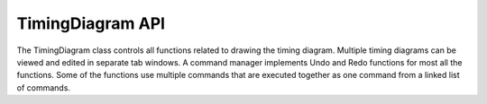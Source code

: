 TimingDiagram API
=================================


The TimingDiagram class controls all functions related to drawing the timing 
diagram. Multiple timing diagrams can be viewed and edited in separate tab 
windows. A command manager implements Undo and Redo functions for most all the 
functions. Some of the functions use multiple commands that are executed 
together as one command from a linked list of commands.

.. function :: addDigitalClock(String name, double frequency, String startState) 

    Adds a DigitalClock to the timing diagram. It creates a new instance of a 
    DigitalClock object using the arguments. This function is undoable and 
    redoable.

    Returns a DigitalClock object that can be used by other routines. The name, 
    frequency, duty cycle, rise time, fall time, start delay, start state, and 
    height can be changed using updateDigitalClock() ::

        dclk = td.addDigitalClock("CLK25",25e6,"H")


.. function :: addDigitalClock(String name, double frequency, String startState, int dutyCycle)

    Adds a DigitalClock to the timing diagram. It creates a new instance of a 
    DigitalClock object using the arguments. This function is undoable and 
    redoable.

    Returns a Digital Clock object that can be used by other routines. The 
    name, frequency, duty cycle, rise time, fall time, start delay, start 
    state, and height can be changed using updateDigitalClock() ::

        dclk = td.addDigitalClock("CLK25",25e6,"H",40)


.. function :: addDigitalBus(String name, String startState, String stateFormat)

    Adds a DigitalBus to the timing diagram. It creates a new instance of a 
    DigitalBus object using the arguments. This function is undoable and 
    redoable.

    Returns a DigitalBus object that can be used by other routines needed to 
    do timing analysis. The parameters can be changed using updateDigitalClock. 
    The stateFormat can be "Hex", "Bin", "Dec", or "Text" ::

        dbus = td.addDigitalBus("ADDR[15:0]","Z","Hex")

.. function :: addDigitalSignal(String name, String startState)

    Adds a DigitalSignal to this timing diagram. It creates a new instance of a 
    DigitalSignal object using the arguments. This function is undoable and redoable.

    Returns a DigitalSignalobject that can be used by other routines.  The 
    parameters can be changed using updateDigitalSignal(). The start state of 
    signal can be "H" or "L" or "Z" ::

        dsig = td.addDigitalSignal("GNT_N","H")

.. function :: addEdge(Signal sig, double edgeTime, String newState)

    Adds an Edge to a Signal. The edge is added to the signal at the specified 
    time.  The edge object contains the time and new state of the edge. Adding 
    edges should only be used when the new edge will be last edge in the signal. 
    Use addPulse() to change the state of a signal otherwise. This function is 
    undoable and redoable.
 
    Returns the Edge object ::

        thisEdge = td.addEdge(myBus,340.0e-9,"FF22")

.. function :: addPulse(Signal sig, double time1, double time2, String newState)

    Adds a Pulse to a Signal. The pulse occurs from time1 to time2. The 
    newState argument defines the state of the pulse. This actually adds 2 
    edges to the signal.  This function is undoable and redoable ::

        td.addPulse(mySignal,50.0e-9,100.0e-9,"H")

.. function :: addPulseWidthLabel(Edge e1, Edge e2, String label, String labelPos)

   Adds a PulseWidthLabel between two edges. The label is can be displayed on the left,
   right, or center of the edges. ::
   
       td.addPulseWidthLabel(edge1,edge2,"t_min","Center")  

.. function :: addStateBar(Edge ed, String label, String lineType, int offsetX, int offsetY)

   Adds a StateBar to an Edge. The label is displayed to the right of the 
   line on top of the waveform.  The label can be moved by specifying an 
   offset in pixels in the X and Y directions. The line type string can be 
   "Dashed" or "Solid". 

   Ths function is undoable and redoable.  :: 

        td.addStateBar(clk_edge,"","Dashed",0,0)

.. function :: addTextAboveSignal(String sigName, String text, double time, int offset)

    Adds a text label to the timing diagram above a signal. The following example adds
    the label "Write Transaction" 20 pixels above the top of the write_cmd signal 
    at 50 ns ::

        td.addTextAboveSignal("write_cmd", "Write Transaction", 50.0e-9, 20)

.. function :: addTextBelowSignal(String sigName, String text, double time, int offset)

    Adds a text label to the timing diagram below a signal. The following example adds
    the label "Write Transaction" 20 pixels below the bottom of the write_cmd signal 
    at 50 ns ::

        td.addTextBelowSignal("write_cmd", "Write Transaction", 50.0e-9, 20)

.. function :: addTimeWarp(double startTime, double endTime)

   Adds a TimeWarp that begins at the startTime and ends at the endTime. startTime should
   be less than endTime. ::

        td.addTimeWarp(50.0e-9,800.0e-9)


.. function :: addUserDelay(String delayName, Edge ed1, Edge ed2, double min, double typ, double max)

    Add a User Defined Delay. The Delay is added to the second edge.  Minimum, 
    Typical and Maximum delay times are required as arguments and are used 
    when a timing analysis is executed. The time of the second edge time is 
    the first edge time plus the delay. This function is undoable and redoable 
    and is the same as adding a Delay from the GUI. All other Delay parameters 
    are set to the default values.

    Returns the Delay object ::

        tpDelay = td.addUserDelay("tpd",edge1,edge2,4.0e-9,8.0e-9,12.0e-9)

.. function :: addUserConstraint(String myConstraint,Edge e1,Edge e2,double min, double typ, double max)

    Add a User Defined Constraint. The Constraint is added to the second edge.  
    Minimum, Typical and Maximum constraint times are required as arguments 
    and are used when a timing analysis is executed. This function is undoable 
    and redoable and is the same as adding a Constraint from the GUI. All other 
    Constraint parameters are set to the default values.

    Returns the new Constraint ::

        myConstraint = td.addUserConstraint("tsetup",edge1,edge2,12.0e-9,12.0e-9,12.0e-9)

.. function :: getTimeScale()

    Returns the time scale of the timing diagram. 
    Valid values are  1.-e-3 1.0e-6 1.0.e-9 1.0e-12 ::

        tScale = td.getTimeScale()

.. function :: getSignalList()

    Returns an ArrayList which contains all the signals in the current timing 
    diagram ::

        sigList = td.getSignalList()

.. function :: setEndTime(double ts)

    Sets the end time of the timing diagram. ::

        td.setEndTime(300.0e-9)

.. function :: setStartTime(double st)

    Sets the start time of the timing diagram. ::

        td.setStartTime(20.0e-9)

.. function :: setTimePerDivision(double tpd) 

    Sets the time for each large division.  tpd should not include the timeScale ::

        td.setTimePerDivision(20.0)

.. function ::  setTimeScale(double ts) 

    Sets the time scale for the timing diagram. 
    Valid values are 1.0e-3, 1.0e-6, 1.0e-9. and 1.0e-12 ::

       td.setTimeScale(1.0e-9)

.. function :: zoomIn(double startTime, double endTime)

    This zooms in to a window in time in the timing diagram. ::

        td.zoomIn(300.0e-9, 800.0e-9)

.. function :: zoomIn()      

    This divides the time per division by 2.0. ::

        td.zoomIn()

.. function :: zoomOut()      

    This multiplies the time per division by 2.0. ::

        td.zoomOut()

